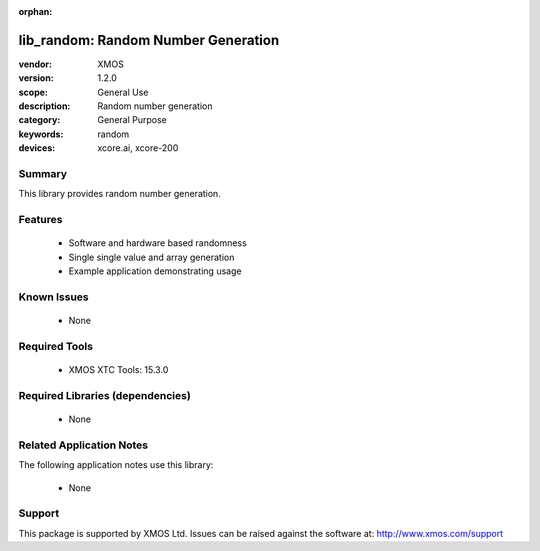 :orphan:

####################################
lib_random: Random Number Generation
####################################

:vendor: XMOS
:version: 1.2.0
:scope: General Use
:description: Random number generation
:category: General Purpose
:keywords: random
:devices: xcore.ai, xcore-200

*******
Summary
*******

This library provides random number generation.

********
Features
********

  * Software and hardware based randomness
  * Single single value and array generation
  * Example application demonstrating usage

************
Known Issues
************

  * None

**************
Required Tools
**************

  * XMOS XTC Tools: 15.3.0

*********************************
Required Libraries (dependencies)
*********************************

  * None

*************************
Related Application Notes
*************************

The following application notes use this library:

  * None

*******
Support
*******

This package is supported by XMOS Ltd. Issues can be raised against the software at: http://www.xmos.com/support
